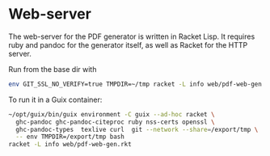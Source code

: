 * Web-server

The web-server for the PDF generator is written in Racket Lisp.
It requires ruby and pandoc for the generator itself, as well
as Racket for the HTTP server.

Run from the base dir with

#+begin_src sh
env GIT_SSL_NO_VERIFY=true TMPDIR=~/tmp racket -L info web/pdf-web-gen.rkt
#+end_src

To run it in a Guix container:

#+begin_src sh
~/opt/guix/bin/guix environment -C guix --ad-hoc racket \
  ghc-pandoc ghc-pandoc-citeproc ruby nss-certs openssl \
  ghc-pandoc-types  texlive curl  git --network --share=/export/tmp \
  -- env TMPDIR=/export/tmp bash
racket -L info web/pdf-web-gen.rkt
#+end_src
